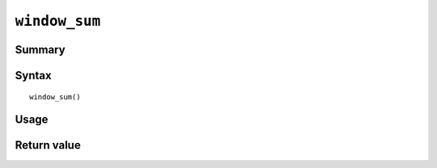 .. -*- rst -*-

.. highlightlang:: none

``window_sum``
==============

Summary
-------

.. versionadded:: 7.0.0

Syntax
------
::

 window_sum()

Usage
-----

Return value
------------


